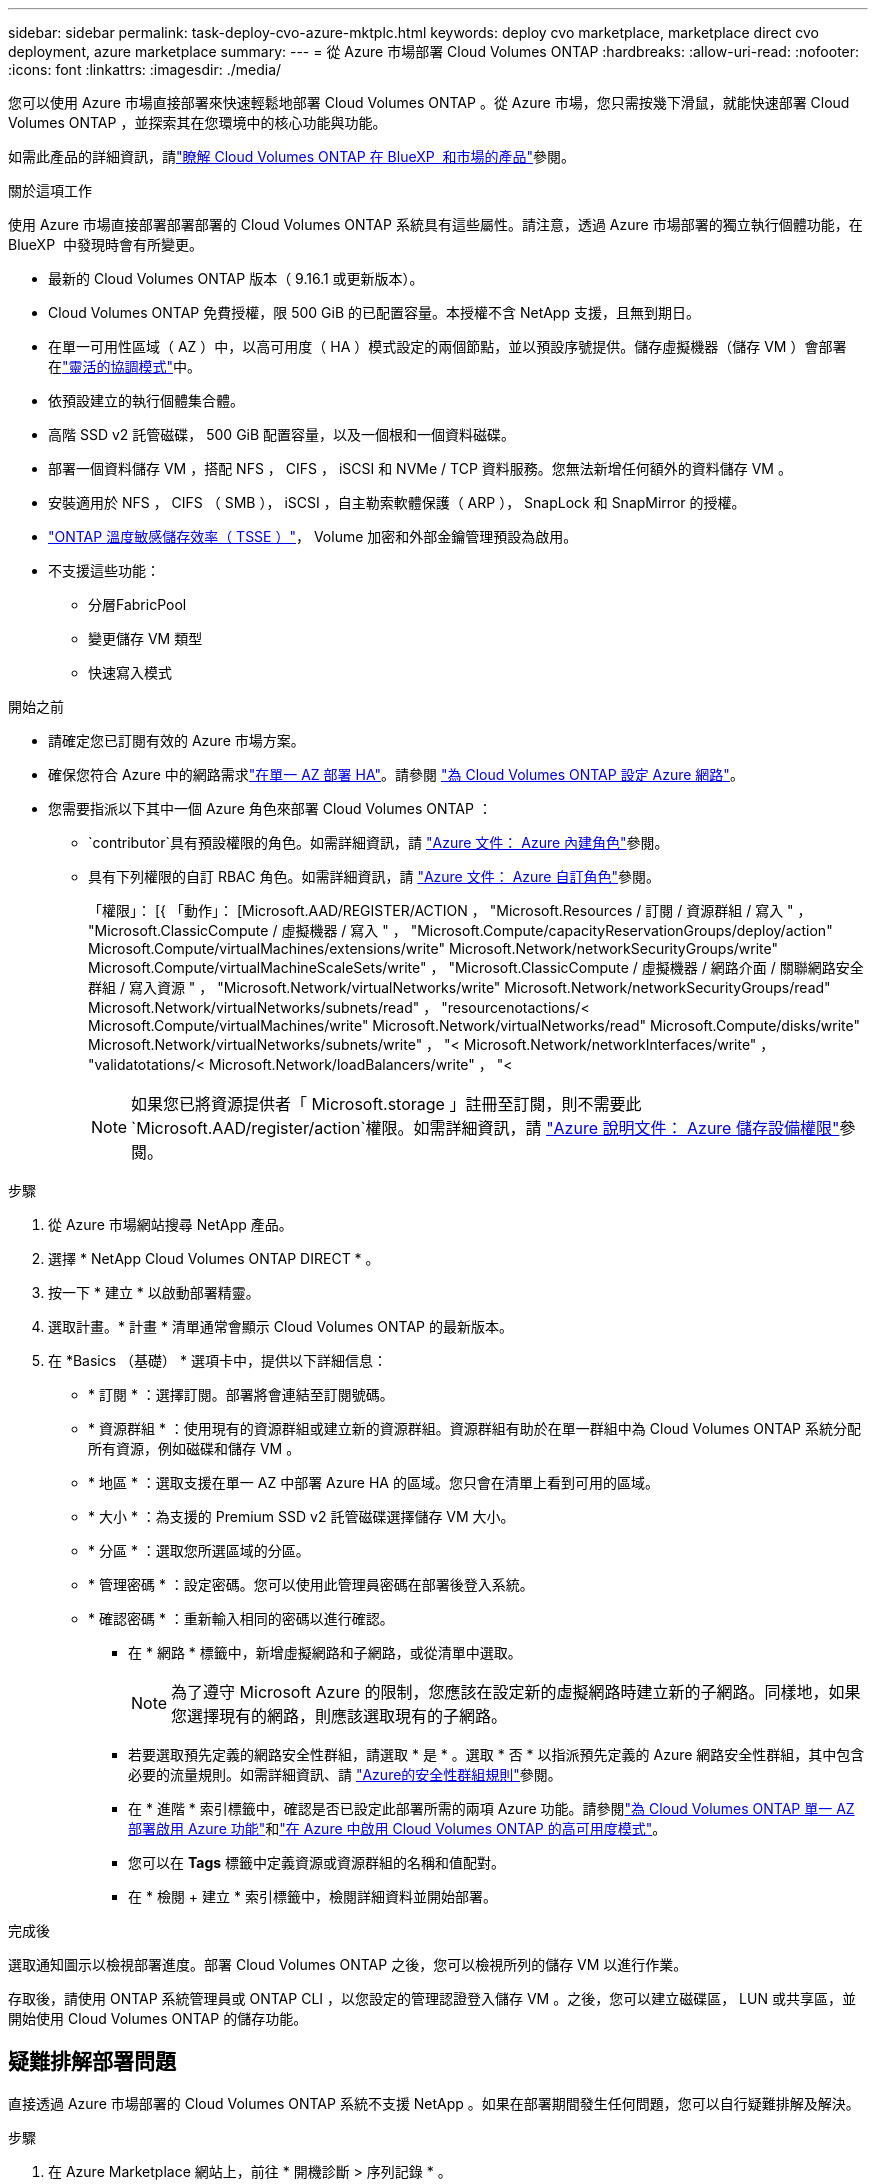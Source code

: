 ---
sidebar: sidebar 
permalink: task-deploy-cvo-azure-mktplc.html 
keywords: deploy cvo marketplace, marketplace direct cvo deployment, azure marketplace 
summary:  
---
= 從 Azure 市場部署 Cloud Volumes ONTAP
:hardbreaks:
:allow-uri-read: 
:nofooter: 
:icons: font
:linkattrs: 
:imagesdir: ./media/


[role="lead"]
您可以使用 Azure 市場直接部署來快速輕鬆地部署 Cloud Volumes ONTAP 。從 Azure 市場，您只需按幾下滑鼠，就能快速部署 Cloud Volumes ONTAP ，並探索其在您環境中的核心功能與功能。

如需此產品的詳細資訊，請link:concept-azure-mktplace-direct.html["瞭解 Cloud Volumes ONTAP 在 BlueXP  和市場的產品"]參閱。

.關於這項工作
使用 Azure 市場直接部署部署部署的 Cloud Volumes ONTAP 系統具有這些屬性。請注意，透過 Azure 市場部署的獨立執行個體功能，在 BlueXP  中發現時會有所變更。

* 最新的 Cloud Volumes ONTAP 版本（ 9.16.1 或更新版本）。
* Cloud Volumes ONTAP 免費授權，限 500 GiB 的已配置容量。本授權不含 NetApp 支援，且無到期日。
* 在單一可用性區域（ AZ ）中，以高可用度（ HA ）模式設定的兩個節點，並以預設序號提供。儲存虛擬機器（儲存 VM ）會部署在link:concept-ha-azure.html#ha-single-availability-zone-configuration-with-shared-managed-disks["靈活的協調模式"]中。
* 依預設建立的執行個體集合體。
* 高階 SSD v2 託管磁碟， 500 GiB 配置容量，以及一個根和一個資料磁碟。
* 部署一個資料儲存 VM ，搭配 NFS ， CIFS ， iSCSI 和 NVMe / TCP 資料服務。您無法新增任何額外的資料儲存 VM 。
* 安裝適用於 NFS ， CIFS （ SMB ）， iSCSI ，自主勒索軟體保護（ ARP ）， SnapLock 和 SnapMirror 的授權。
* https://docs.netapp.com/us-en/ontap/volumes/enable-temperature-sensitive-efficiency-concept.html["ONTAP 溫度敏感儲存效率（ TSSE ）"^]， Volume 加密和外部金鑰管理預設為啟用。
* 不支援這些功能：
+
** 分層FabricPool
** 變更儲存 VM 類型
** 快速寫入模式




.開始之前
* 請確定您已訂閱有效的 Azure 市場方案。
* 確保您符合 Azure 中的網路需求link:concept-ha-azure.html#ha-single-availability-zone-configuration-with-shared-managed-disks["在單一 AZ 部署 HA"]。請參閱 link:reference-networking-azure.html["為 Cloud Volumes ONTAP 設定 Azure 網路"]。
* 您需要指派以下其中一個 Azure 角色來部署 Cloud Volumes ONTAP ：
+
**  `contributor`具有預設權限的角色。如需詳細資訊，請 https://learn.microsoft.com/en-us/azure/role-based-access-control/built-in-roles["Azure 文件： Azure 內建角色"^]參閱。
** 具有下列權限的自訂 RBAC 角色。如需詳細資訊，請 https://learn.microsoft.com/en-us/azure/role-based-access-control/custom-roles["Azure 文件： Azure 自訂角色"^]參閱。
+
[]
====
「權限」： [{ 「動作」： [Microsoft.AAD/REGISTER/ACTION ， "Microsoft.Resources / 訂閱 / 資源群組 / 寫入 " ， "Microsoft.ClassicCompute / 虛擬機器 / 寫入 " ， "Microsoft.Compute/capacityReservationGroups/deploy/action" Microsoft.Compute/virtualMachines/extensions/write" Microsoft.Network/networkSecurityGroups/write" Microsoft.Compute/virtualMachineScaleSets/write" ， "Microsoft.ClassicCompute / 虛擬機器 / 網路介面 / 關聯網路安全群組 / 寫入資源 " ， "Microsoft.Network/virtualNetworks/write" Microsoft.Network/networkSecurityGroups/read" Microsoft.Network/virtualNetworks/subnets/read" ， "resourcenotactions/< Microsoft.Compute/virtualMachines/write" Microsoft.Network/virtualNetworks/read" Microsoft.Compute/disks/write" Microsoft.Network/virtualNetworks/subnets/write" ， "< Microsoft.Network/networkInterfaces/write" ， "validatotations/< Microsoft.Network/loadBalancers/write" ， "<

====
+

NOTE: 如果您已將資源提供者「 Microsoft.storage 」註冊至訂閱，則不需要此 `Microsoft.AAD/register/action`權限。如需詳細資訊，請 https://learn.microsoft.com/en-us/azure/role-based-access-control/permissions/storage["Azure 說明文件： Azure 儲存設備權限"^]參閱。





.步驟
. 從 Azure 市場網站搜尋 NetApp 產品。
. 選擇 * NetApp Cloud Volumes ONTAP DIRECT * 。
. 按一下 * 建立 * 以啟動部署精靈。
. 選取計畫。* 計畫 * 清單通常會顯示 Cloud Volumes ONTAP 的最新版本。
. 在 *Basics （基礎） * 選項卡中，提供以下詳細信息：
+
** * 訂閱 * ：選擇訂閱。部署將會連結至訂閱號碼。
** * 資源群組 * ：使用現有的資源群組或建立新的資源群組。資源群組有助於在單一群組中為 Cloud Volumes ONTAP 系統分配所有資源，例如磁碟和儲存 VM 。
** * 地區 * ：選取支援在單一 AZ 中部署 Azure HA 的區域。您只會在清單上看到可用的區域。
** * 大小 * ：為支援的 Premium SSD v2 託管磁碟選擇儲存 VM 大小。
** * 分區 * ：選取您所選區域的分區。
** * 管理密碼 * ：設定密碼。您可以使用此管理員密碼在部署後登入系統。
** * 確認密碼 * ：重新輸入相同的密碼以進行確認。
+
*** 在 * 網路 * 標籤中，新增虛擬網路和子網路，或從清單中選取。
+

NOTE: 為了遵守 Microsoft Azure 的限制，您應該在設定新的虛擬網路時建立新的子網路。同樣地，如果您選擇現有的網路，則應該選取現有的子網路。

*** 若要選取預先定義的網路安全性群組，請選取 * 是 * 。選取 * 否 * 以指派預先定義的 Azure 網路安全性群組，其中包含必要的流量規則。如需詳細資訊、請 link:reference-networking-azure.html#security-group-rules["Azure的安全性群組規則"]參閱。
*** 在 * 進階 * 索引標籤中，確認是否已設定此部署所需的兩項 Azure 功能。請參閱link:task-saz-feature.html["為 Cloud Volumes ONTAP 單一 AZ 部署啟用 Azure 功能"]和link:task-azure-high-availability-mode.html["在 Azure 中啟用 Cloud Volumes ONTAP 的高可用度模式"]。
*** 您可以在 *Tags* 標籤中定義資源或資源群組的名稱和值配對。
*** 在 * 檢閱 + 建立 * 索引標籤中，檢閱詳細資料並開始部署。






.完成後
選取通知圖示以檢視部署進度。部署 Cloud Volumes ONTAP 之後，您可以檢視所列的儲存 VM 以進行作業。

存取後，請使用 ONTAP 系統管理員或 ONTAP CLI ，以您設定的管理認證登入儲存 VM 。之後，您可以建立磁碟區， LUN 或共享區，並開始使用 Cloud Volumes ONTAP 的儲存功能。



== 疑難排解部署問題

直接透過 Azure 市場部署的 Cloud Volumes ONTAP 系統不支援 NetApp 。如果在部署期間發生任何問題，您可以自行疑難排解及解決。

.步驟
. 在 Azure Marketplace 網站上，前往 * 開機診斷 > 序列記錄 * 。
. 下載並調查序列記錄。
. 如需疑難排解，請參閱產品文件和知識庫（ KB ）文章。
+
** https://learn.microsoft.com/en-us/partner-center/["Azure 市場文件"]
** https://www.netapp.com/support-and-training/documentation/["NetApp文件"]
** https://kb.netapp.com/["NetApp 知識庫文章"]






== 探索 BlueXP  中部署的系統

您可以探索使用 Azure 市場直接部署部署的 Cloud Volumes ONTAP 系統，並將其管理為 BlueXP  中的工作環境。BlueXP  Connector 會探索這些系統，將它們新增為工作環境，套用必要的 BlueXP  授權，並解除鎖定這些系統的 BlueXP  完整功能。單一 AZ 的原始 HA 組態會保留使用 PSSD v2 託管磁碟，系統會登錄到與原始部署相同的 Azure 訂閱和資源群組。

.關於這項工作
在探索使用 Azure 市場直接部署部署的 Cloud Volumes ONTAP 系統時， BlueXP  Connector 會執行下列工作：

* 將發現的系統的免費許可證替換爲基於容量link:concept-licensing.html#packages["Freemium 授權"]的常規許可證。
* 保留已部署系統的現有功能，並新增 BlueXP  的額外功能，例如資料保護，資料管理和安全功能。
* 以 NFS ， CIFS （ SMB ）， iSCSI ， ARP ， SnapLock 和 SnapMirror 的新 ONTAP 授權取代節點上已安裝的授權。
* 將一般節點序號轉換為唯一的序號。
* 視需要在資源上指派新的系統標籤。
* 將執行個體的動態 IP 位址轉換為靜態 IP 位址。
* 在部署的系統上啟用link:task-tiering.html["分層FabricPool"]，link:task-verify-autosupport.html["AutoSupport"]和link:concept-worm.html["一次寫入多讀取"]（ WORM ）儲存設備的功能。您可以在需要時從 BlueXP  主控台啟動這些功能。
* 將執行個體登錄至用於探索這些執行個體的 NSS 帳戶。
* 為探索到的系統啟用中的容量管理功能link:concept-storage-management.html#capacity-management["自動和手動模式"]。


.開始之前
確保 Azure 市場的部署已完成。BlueXP  Connector 只有在部署完成且可供探索時，才能探索系統。

.步驟
在 BlueXP  中，您可以依照標準程序來探索現有的系統。請參閱 link:task-adding-systems.html["將現有的 Cloud Volumes ONTAP 系統新增至 BlueXP "]。

.完成後
探索完成後，您可以在 BlueXP  中檢視列為工作環境的系統。您可以執行各種管理工作，例如link:task-manage-aggregates.html["擴充 Aggregate"]，，link:task-create-volumes.html["新增磁碟區"] link:task-managing-svms-azure.html["配置額外的儲存 VM"]和link:task-change-azure-vm.html["變更執行個體類型"]。

.相關連結
如需建立儲存設備的詳細資訊，請參閱 ONTAP 文件：

* https://docs.netapp.com/us-en/ontap/volumes/create-volume-task.html["為 NFS 建立 Volume"^]
* https://docs.netapp.com/us-en/ontap-cli/lun-create.html["為 iSCSI 建立 LUN"^]
* https://docs.netapp.com/us-en/ontap-cli/vserver-cifs-share-create.html["為 CIFS 建立共用"^]

